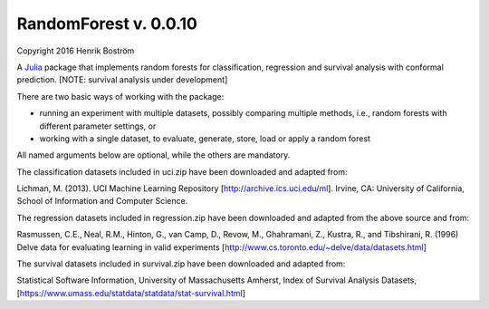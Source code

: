 RandomForest v. 0.0.10
======================

Copyright 2016 Henrik Boström

A `Julia <http://julialang.org>`_ package that implements random forests for classification, regression and survival analysis with conformal prediction.
[NOTE: survival analysis under development]

There are two basic ways of working with the package:

- running an experiment with multiple datasets, possibly comparing multiple methods,
  i.e., random forests with different parameter settings, or

- working with a single dataset, to evaluate, generate, store, load or
  apply a random forest

All named arguments below are optional, while the others are mandatory.

The classification datasets included in uci.zip have been downloaded and adapted from:

Lichman, M. (2013). UCI Machine Learning Repository [http://archive.ics.uci.edu/ml]. Irvine, CA: University of California, School of Information and Computer Science.

The regression datasets included in regression.zip have been downloaded and adapted from the above source and from:

Rasmussen,  C.E.,  Neal,  R.M.,  Hinton,  G.,  van  Camp,  D.,  Revow,  M.,  Ghahramani, Z., Kustra, R., and Tibshirani, R. (1996) Delve data for evaluating learning in valid experiments [http://www.cs.toronto.edu/~delve/data/datasets.html]

The survival datasets included in survival.zip have been downloaded and adapted from:

Statistical Software Information, University of Massachusetts Amherst, Index of Survival Analysis Datasets,
[https://www.umass.edu/statdata/statdata/stat-survival.html]